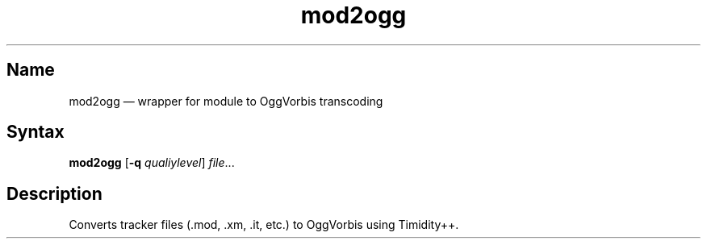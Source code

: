 .TH mod2ogg 1 "2008-02-06" "hxtools" "hxtools"
.SH Name
.PP
mod2ogg \(em wrapper for module to OggVorbis transcoding
.SH Syntax
.PP
\fBmod2ogg\fP [\fB\-q\fP \fIqualiylevel\fP] \fIfile\fP...
.SH Description
.PP
Converts tracker files (.mod, .xm, .it, etc.) to OggVorbis using Timidity++.
